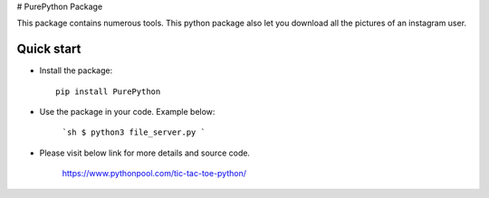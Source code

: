 # PurePython Package

This package contains numerous tools. This python package also let you download all the pictures of an instagram user.


Quick start
-----------

- Install the package::

    pip install PurePython

- Use the package in your code. Example below:

    ```sh
    $ python3 file_server.py
    ```

- Please visit below link for more details and source code.

    https://www.pythonpool.com/tic-tac-toe-python/





